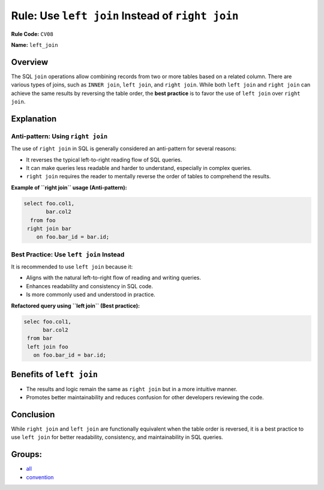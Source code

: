 =================================================
Rule: Use ``left join`` Instead of ``right join``
=================================================

**Rule Code:** ``CV08``

**Name:** ``left_join``

Overview
--------

The SQL ``join`` operations allow combining records from two or more tables based on a related column. There are various types of joins, such as ``INNER join``, ``left join``, and ``right join``. While both ``left join`` and ``right join`` can achieve the same results by reversing the table order, the **best practice** is to favor the use of ``left join`` over ``right join``.

Explanation
-----------

Anti-pattern: Using ``right join``
~~~~~~~~~~~~~~~~~~~~~~~~~~~~~~~~~~

The use of ``right join`` in SQL is generally considered an anti-pattern for several reasons:

- It reverses the typical left-to-right reading flow of SQL queries.
- It can make queries less readable and harder to understand, especially in complex queries.
- ``right join`` requires the reader to mentally reverse the order of tables to comprehend the results.

**Example of ``right join`` usage (Anti-pattern):**

.. code-block:: sql

    select foo.col1,
           bar.col2
      from foo
     right join bar
        on foo.bar_id = bar.id;

Best Practice: Use ``left join`` Instead
~~~~~~~~~~~~~~~~~~~~~~~~~~~~~~~~~~~~~~~~

It is recommended to use ``left join`` because it:

- Aligns with the natural left-to-right flow of reading and writing queries.
- Enhances readability and consistency in SQL code.
- Is more commonly used and understood in practice.

**Refactored query using ``left join`` (Best practice):**

.. code-block:: sql

    selec foo.col1,
          bar.col2
     from bar
     left join foo
       on foo.bar_id = bar.id;

Benefits of ``left join``
-------------------------

- The results and logic remain the same as ``right join`` but in a more intuitive manner.
- Promotes better maintainability and reduces confusion for other developers reviewing the code.

Conclusion
----------

While ``right join`` and ``left join`` are functionally equivalent when the table order is reversed, it is a best practice to use ``left join`` for better readability, consistency, and maintainability in SQL queries.

Groups:
-------

- `all <../..>`_
- `convention <../..#convention-rules>`_